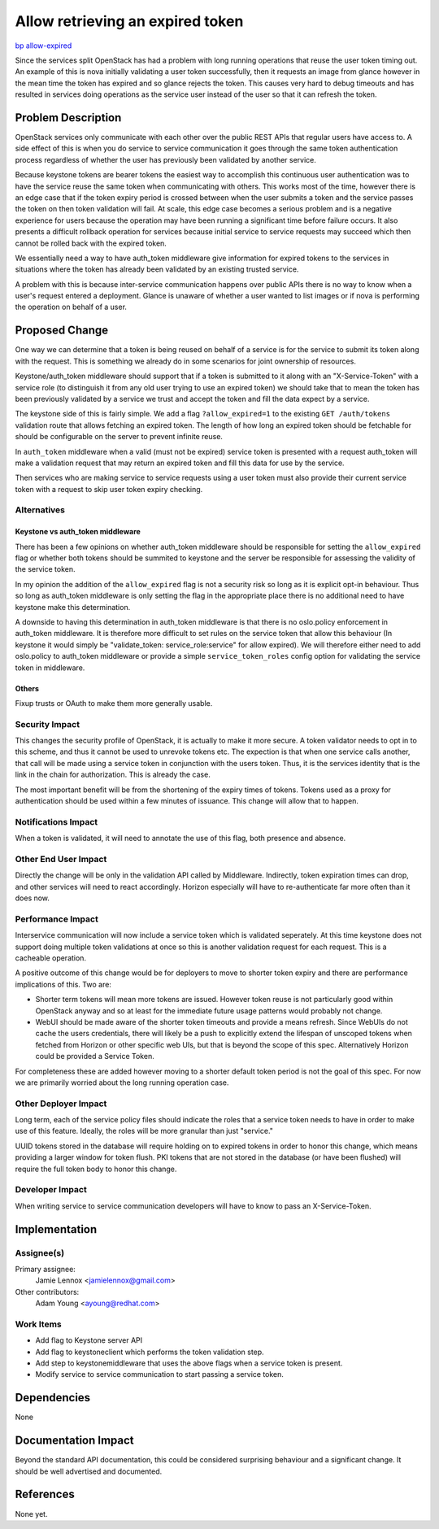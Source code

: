 ..
 This work is licensed under a Creative Commons Attribution 3.0 Unported
 License.

 http://creativecommons.org/licenses/by/3.0/legalcode

=================================
Allow retrieving an expired token
=================================

`bp allow-expired <https://blueprints.launchpad.net/keystone/+spec/allow-expired>`_

Since the services split OpenStack has had a problem with long running
operations that reuse the user token timing out. An example of this is nova
initially validating a user token successfully, then it requests an image from
glance however in the mean time the token has expired and so glance rejects the
token. This causes very hard to debug timeouts and has resulted in services
doing operations as the service user instead of the user so that it can refresh
the token.

Problem Description
===================

OpenStack services only communicate with each other over the public REST APIs
that regular users have access to. A side effect of this is when you do service
to service communication it goes through the same token authentication process
regardless of whether the user has previously been validated by another
service.

Because keystone tokens are bearer tokens the easiest way to accomplish this
continuous user authentication was to have the service reuse the same token
when communicating with others. This works most of the time, however there is
an edge case that if the token expiry period is crossed between when the user
submits a token and the service passes the token on then token validation
will fail. At scale, this edge case becomes a serious problem and is a negative
experience for users because the operation may have been running a significant
time before failure occurs. It also presents a difficult rollback operation for
services because initial service to service requests may succeed which then
cannot be rolled back with the expired token.

We essentially need a way to have auth_token middleware give information for
expired tokens to the services in situations where the token has already been
validated by an existing trusted service.

A problem with this is because inter-service communication happens over public
APIs there is no way to know when a user's request entered a deployment. Glance
is unaware of whether a user wanted to list images or if nova is performing the
operation on behalf of a user.

Proposed Change
===============

One way we can determine that a token is being reused on behalf of a service is
for the service to submit its token along with the request. This is something
we already do in some scenarios for joint ownership of resources.

Keystone/auth_token middleware should support that if a token is submitted to
it along with an "X-Service-Token" with a service role (to distinguish it from
any old user trying to use an expired token) we should take that to mean the
token has been previously validated by a service we trust and accept the token
and fill the data expect by a service.

The keystone side of this is fairly simple. We add a flag ``?allow_expired=1``
to the existing ``GET /auth/tokens`` validation route that allows fetching an
expired token. The length of how long an expired token should be fetchable for
should be configurable on the server to prevent infinite reuse.

In ``auth_token`` middleware when a valid (must not be expired) service token
is presented with a request auth_token will make a validation request that may
return an expired token and fill this data for use by the service.

Then services who are making service to service requests using a user token
must also provide their current service token with a request to skip user token
expiry checking.

Alternatives
------------

Keystone vs auth_token middleware
+++++++++++++++++++++++++++++++++

There has been a few opinions on whether auth_token middleware should be
responsible for setting the ``allow_expired`` flag or whether both tokens
should be summited to keystone and the server be responsible for assessing the
validity of the service token.

In my opinion the addition of the ``allow_expired`` flag is not a security risk
so long as it is explicit opt-in behaviour. Thus so long as auth_token
middleware is only setting the flag in the appropriate place there is no
additional need to have keystone make this determination.

A downside to having this determination in auth_token middleware is that there
is no oslo.policy enforcement in auth_token middleware. It is therefore more
difficult to set rules on the service token that allow this behaviour (In
keystone it would simply be "validate_token: service_role:service" for allow
expired). We will therefore either need to add oslo.policy to auth_token
middleware or provide a simple ``service_token_roles`` config option for
validating the service token in middleware.

Others
++++++

Fixup trusts or OAuth to make them more generally usable.

Security Impact
---------------

This changes the security profile of OpenStack, it is actually to make
it more secure.  A token validator needs to opt in to this scheme, and thus
it cannot be used to unrevoke tokens etc.  The expection is that when one
service calls another, that call will be made using a service token in
conjunction with the users token.  Thus, it is the services identity
that is the link in the chain for authorization.  This is already the
case.

The most important benefit will be from the shortening of the expiry
times of tokens. Tokens used as a proxy for authentication should be
used within a few minutes of issuance. This change will allow that to happen.

Notifications Impact
--------------------

When a token is validated, it will need to annotate the use of this
flag, both presence and absence.

Other End User Impact
---------------------

Directly the change will be only in the validation API called by
Middleware. Indirectly, token expiration times can drop, and other
services will need to react accordingly. Horizon especially will have
to re-authenticate far more often than it does now.

Performance Impact
------------------

Interservice communication will now include a service token which is validated
seperately. At this time keystone does not support doing multiple token
validations at once so this is another validation request for each request.
This is a cacheable operation.

A positive outcome of this change would be for deployers to move to shorter
token expiry and there are performance implications of this. Two are:

* Shorter term tokens will mean more tokens are issued. However token reuse is
  not particularly good within OpenStack anyway and so at least for the
  immediate future usage patterns would probably not change.

* WebUI should be made aware of the shorter token timeouts and provide a means
  refresh. Since WebUIs do not cache the users credentials, there will likely
  be a push to explicitly extend the lifespan of unscoped tokens when fetched
  from Horizon or other specific web UIs, but that is beyond the scope of this
  spec. Alternatively Horizon could be provided a Service Token.

For completeness these are added however moving to a shorter default token
period is not the goal of this spec. For now we are primarily worried about the
long running operation case.

Other Deployer Impact
---------------------

Long term, each of the service policy files should indicate the roles
that a service token needs to have in order to make use of this
feature. Ideally, the roles will be more granular than just "service."

UUID tokens stored in the database will require holding on to expired
tokens in order to honor this change, which means providing a larger
window for token flush. PKI tokens that are not stored in the database
(or have been flushed) will require the full token body to honor this
change.

Developer Impact
----------------

When writing service to service communication developers will have to know to
pass an X-Service-Token.

Implementation
==============

Assignee(s)
-----------

Primary assignee:
    Jamie Lennox <jamielennox@gmail.com>

Other contributors:
    Adam Young <ayoung@redhat.com>

Work Items
----------

* Add flag to Keystone server API

* Add flag to keystoneclient which performs the token validation step.

* Add step to keystonemiddleware that uses the above flags when a service token
  is present.

* Modify service to service communication to start passing a service token.

Dependencies
============

None

Documentation Impact
====================

Beyond the standard API documentation, this could be considered surprising
behaviour and a significant change. It should be well advertised and
documented.

References
==========

None yet.
